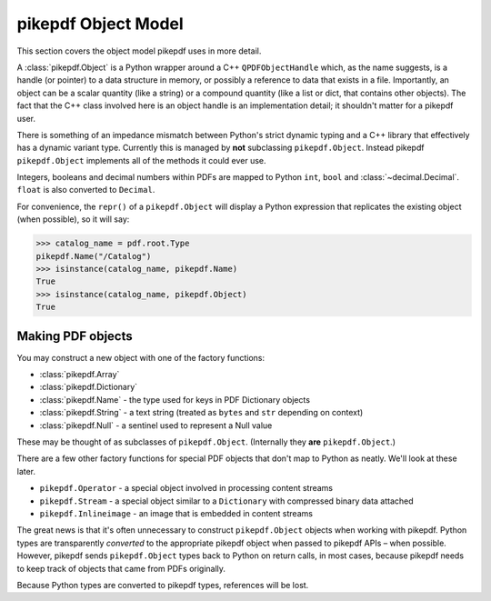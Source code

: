 pikepdf Object Model
********************

This section covers the object model pikepdf uses in more detail.

A :class:`pikepdf.Object` is a Python wrapper around a C++ ``QPDFObjectHandle``
which, as the name suggests, is a handle (or pointer) to a data structure in
memory, or possibly a reference to data that exists in a file. Importantly, an
object can be a scalar quantity (like a string) or a compound quantity (like a
list or dict, that contains other objects). The fact that the C++ class involved
here is an object handle is an implementation detail; it shouldn't matter for a
pikepdf user.

There is something of an impedance mismatch between Python's strict dynamic
typing and a C++ library that effectively has a dynamic variant type. Currently
this is managed by **not** subclassing ``pikepdf.Object``. Instead pikepdf
``pikepdf.Object`` implements all of the methods it could ever use.

Integers, booleans and decimal numbers within PDFs are mapped to Python ``int``,
``bool`` and :class:`~decimal.Decimal`. ``float`` is also converted to
``Decimal``.

For convenience, the ``repr()`` of a ``pikepdf.Object`` will display a
Python expression that replicates the existing object (when possible), so it
will say:

.. code-block:: python

    >>> catalog_name = pdf.root.Type
    pikepdf.Name("/Catalog")
    >>> isinstance(catalog_name, pikepdf.Name)
    True
    >>> isinstance(catalog_name, pikepdf.Object)
    True


Making PDF objects
==================

You may construct a new object with one of the factory functions:

*   :class:`pikepdf.Array`
*   :class:`pikepdf.Dictionary`
*   :class:`pikepdf.Name` - the type used for keys in PDF Dictionary objects
*   :class:`pikepdf.String` - a text string
    (treated as ``bytes`` and ``str`` depending on context)
*   :class:`pikepdf.Null` - a sentinel used to represent a Null value

These may be thought of as subclasses of ``pikepdf.Object``. (Internally they
**are** ``pikepdf.Object``.)

There are a few other factory functions for special PDF objects that don't
map to Python as neatly. We'll look at these later.

*   ``pikepdf.Operator`` - a special object involved in processing content
    streams
*   ``pikepdf.Stream`` - a special object similar to a ``Dictionary`` with
    compressed binary data attached
*   ``pikepdf.Inlineimage`` - an image that is embedded in content streams

The great news is that it's often unnecessary to construct ``pikepdf.Object``
objects when working with pikepdf. Python types are transparently *converted* to
the appropriate pikepdf object when passed to pikepdf APIs – when possible.
However, pikepdf sends ``pikepdf.Object`` types back to Python on return calls,
in most cases, because pikepdf needs to keep track of objects that came from
PDFs originally.

Because Python types are converted to pikepdf types, references will be lost.
